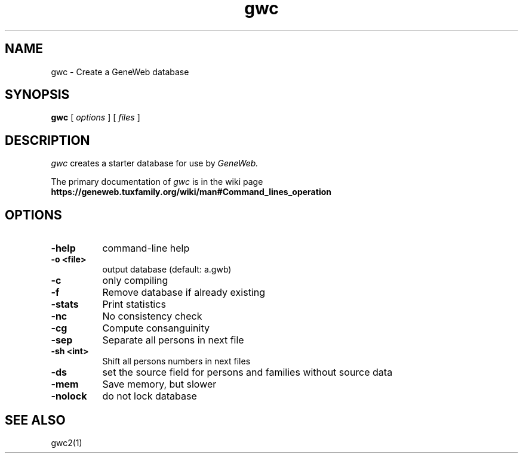 .TH gwc 1 "2002 October 16th"
.SH NAME
gwc \- Create a GeneWeb database
.SH SYNOPSIS
.B gwc
[
.I options
] [
.I files
]
.br
.SH DESCRIPTION
.I gwc
creates a starter database for use by 
.IR GeneWeb.
.PP
The primary documentation of
.I gwc 
is in the wiki page
.B https://geneweb.tuxfamily.org/wiki/man#Command_lines_operation
.PP
.SH OPTIONS
.PP
.TP 8
.B \-help
command-line help
.TP
.B \-o <file>
output database (default: a.gwb)
.TP
.BI \-c
only compiling
.TP
.BI \-f
Remove database if already existing
.TP
.BI \-stats
Print statistics
.TP
.BI \-nc
No consistency check
.TP
.BI \-cg
Compute consanguinity
.TP
.BI \-sep
Separate all persons in next file
.TP
.B \-sh  <int>
Shift all persons numbers in next files
.TP
.BI \-ds 
set the source field for persons and families without source data
.TP
.BI \-mem  
Save memory, but slower
.TP
.BI \-nolock  
do not lock database
.PP
.SH SEE ALSO
gwc2(1)
